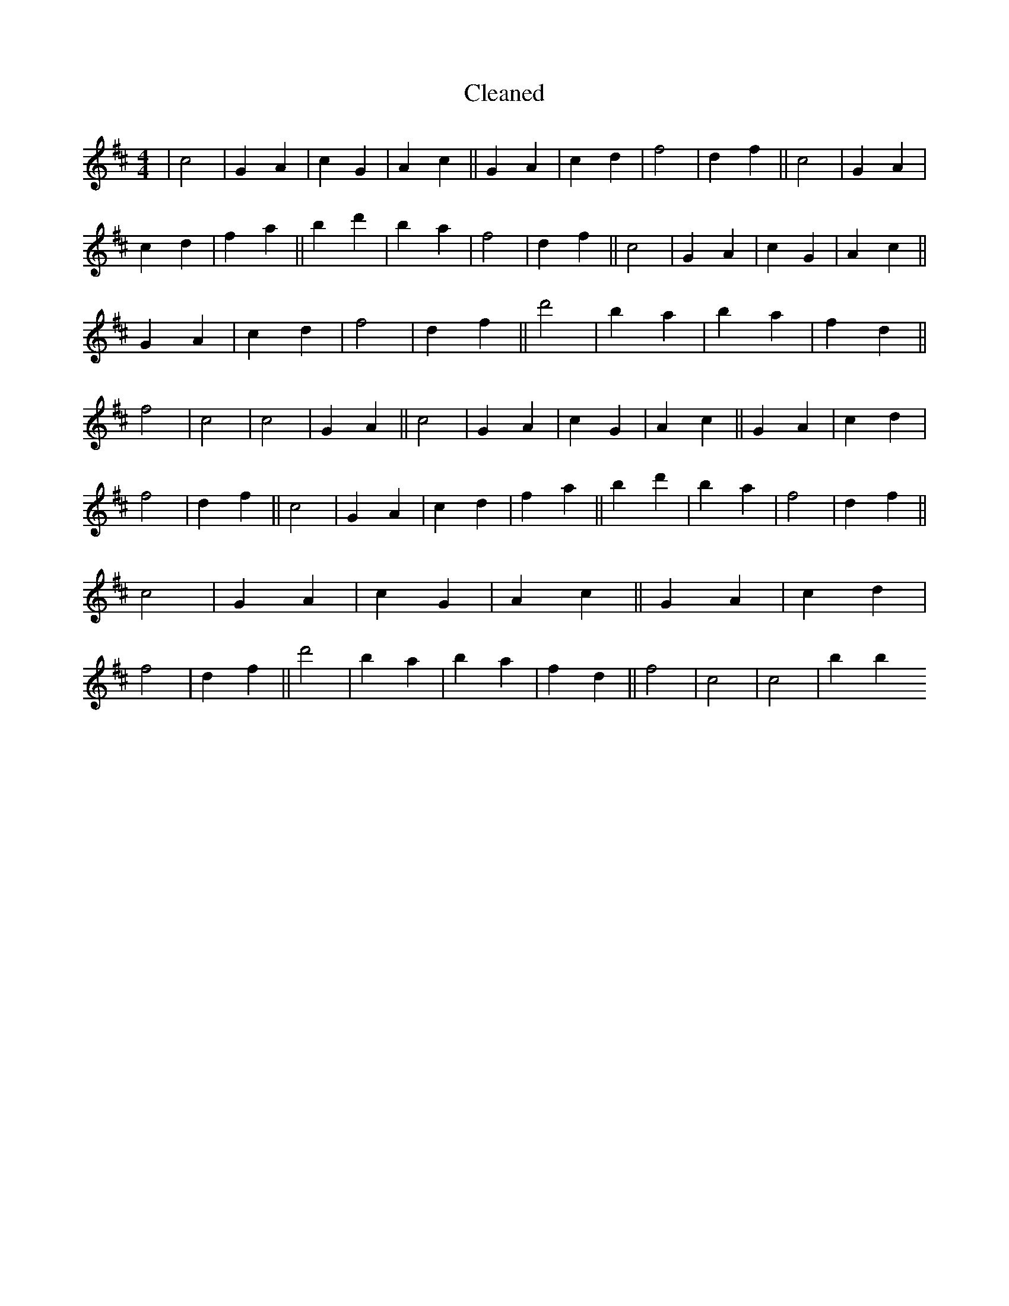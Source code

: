 X:585
T: Cleaned
M:4/4
K: DMaj
|c4|G2A2|c2G2|A2c2||G2A2|c2d2|f4|d2f2||c4|G2A2|c2d2|f2a2||b2d'2|b2a2|f4|d2f2||c4|G2A2|c2G2|A2c2||G2A2|c2d2|f4|d2f2||d'4|b2a2|b2a2|f2d2||f4|c4|c4|G2A2||c4|G2A2|c2G2|A2c2||G2A2|c2d2|f4|d2f2||c4|G2A2|c2d2|f2a2||b2d'2|b2a2|f4|d2f2||c4|G2A2|c2G2|A2c2||G2A2|c2d2|f4|d2f2||d'4|b2a2|b2a2|f2d2||f4|c4|c4|b2B'2